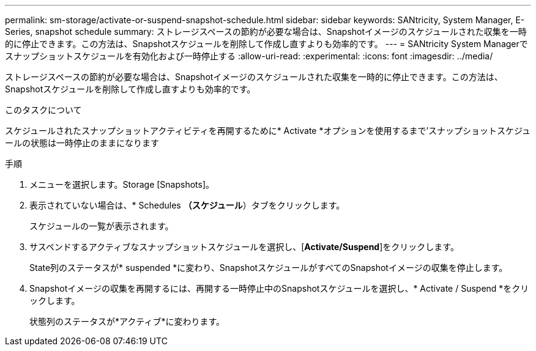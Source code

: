---
permalink: sm-storage/activate-or-suspend-snapshot-schedule.html 
sidebar: sidebar 
keywords: SANtricity, System Manager, E-Series, snapshot schedule 
summary: ストレージスペースの節約が必要な場合は、Snapshotイメージのスケジュールされた収集を一時的に停止できます。この方法は、Snapshotスケジュールを削除して作成し直すよりも効率的です。 
---
= SANtricity System Managerでスナップショットスケジュールを有効化および一時停止する
:allow-uri-read: 
:experimental: 
:icons: font
:imagesdir: ../media/


[role="lead"]
ストレージスペースの節約が必要な場合は、Snapshotイメージのスケジュールされた収集を一時的に停止できます。この方法は、Snapshotスケジュールを削除して作成し直すよりも効率的です。

.このタスクについて
スケジュールされたスナップショットアクティビティを再開するために* Activate *オプションを使用するまで'スナップショットスケジュールの状態は一時停止のままになります

.手順
. メニューを選択します。Storage [Snapshots]。
. 表示されていない場合は、* Schedules *（スケジュール*）タブをクリックします。
+
スケジュールの一覧が表示されます。

. サスペンドするアクティブなスナップショットスケジュールを選択し、[*Activate/Suspend*]をクリックします。
+
State列のステータスが* suspended *に変わり、SnapshotスケジュールがすべてのSnapshotイメージの収集を停止します。

. Snapshotイメージの収集を再開するには、再開する一時停止中のSnapshotスケジュールを選択し、* Activate / Suspend *をクリックします。
+
状態列のステータスが*アクティブ*に変わります。


